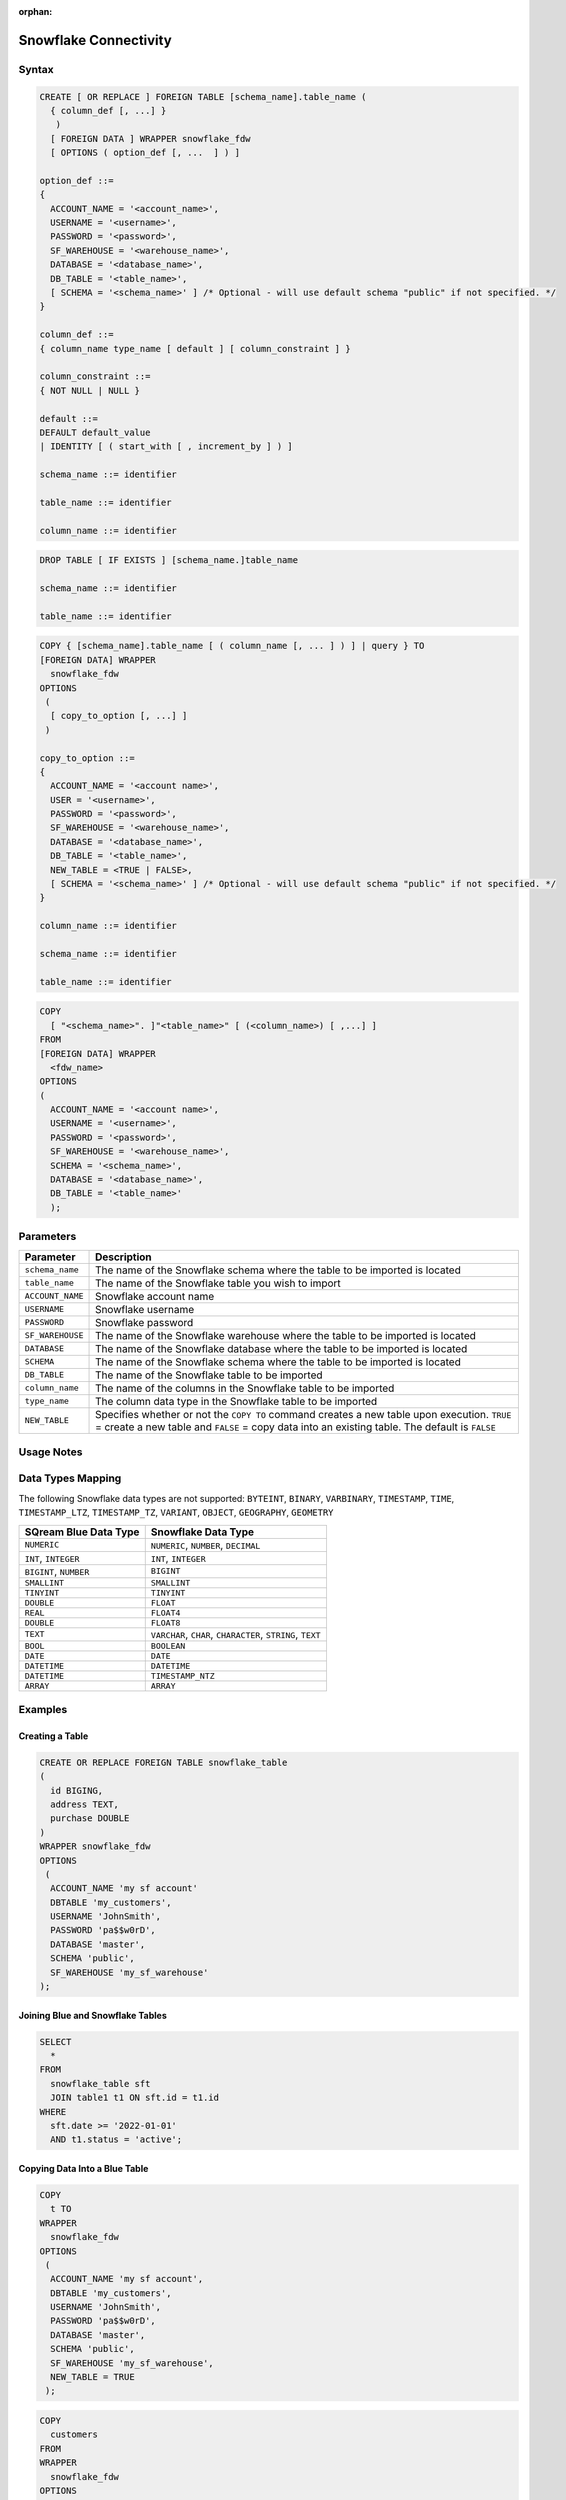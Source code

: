 :orphan:

.. _snowflake:

**********************
Snowflake Connectivity
**********************



Syntax
======

.. code-block:: postgres

	CREATE [ OR REPLACE ] FOREIGN TABLE [schema_name].table_name (
	  { column_def [, ...] }
	   )
	  [ FOREIGN DATA ] WRAPPER snowflake_fdw
	  [ OPTIONS ( option_def [, ...  ] ) ]

	option_def ::=
	{
	  ACCOUNT_NAME = '<account_name>',
	  USERNAME = '<username>',
	  PASSWORD = '<password>',
	  SF_WAREHOUSE = '<warehouse_name>',
	  DATABASE = '<database_name>',
	  DB_TABLE = '<table_name>',
	  [ SCHEMA = '<schema_name>' ] /* Optional - will use default schema "public" if not specified. */
	}

	column_def ::=
	{ column_name type_name [ default ] [ column_constraint ] }

	column_constraint ::=
	{ NOT NULL | NULL }

	default ::=
	DEFAULT default_value
	| IDENTITY [ ( start_with [ , increment_by ] ) ]
		
	schema_name ::= identifier

	table_name ::= identifier
	
	column_name ::= identifier
		
.. code-block:: postgres
		
	DROP TABLE [ IF EXISTS ] [schema_name.]table_name

	schema_name ::= identifier

	table_name ::= identifier

.. code-block:: postgres

	COPY { [schema_name].table_name [ ( column_name [, ... ] ) ] | query } TO
	[FOREIGN DATA] WRAPPER 
	  snowflake_fdw
	OPTIONS
	 (
	  [ copy_to_option [, ...] ]
	 )

	copy_to_option ::=
	{
	  ACCOUNT_NAME = '<account name>',
	  USER = '<username>',
	  PASSWORD = '<password>',
	  SF_WAREHOUSE = '<warehouse_name>',
	  DATABASE = '<database_name>',
	  DB_TABLE = '<table_name>',
	  NEW_TABLE = <TRUE | FALSE>,
	  [ SCHEMA = '<schema_name>' ] /* Optional - will use default schema "public" if not specified. */
	}

	column_name ::= identifier
	
	schema_name ::= identifier

	table_name ::= identifier

.. code-block:: postgres

	COPY 
	  [ "<schema_name>". ]"<table_name>" [ (<column_name>) [ ,...] ]
	FROM 
	[FOREIGN DATA] WRAPPER 
	  <fdw_name>
	OPTIONS
	(
	  ACCOUNT_NAME = '<account name>',
	  USERNAME = '<username>',
	  PASSWORD = '<password>',
	  SF_WAREHOUSE = '<warehouse_name>',
	  SCHEMA = '<schema_name>',
	  DATABASE = '<database_name>',
	  DB_TABLE = '<table_name>'
	  );

Parameters
==========

.. list-table:: 
   :widths: auto
   :header-rows: 1
   
   * - Parameter
     - Description
   * - ``schema_name``
     - The name of the Snowflake schema where the table to be imported is located
   * - ``table_name``
     - The name of the Snowflake table you wish to import
   * - ``ACCOUNT_NAME``
     - Snowflake account name
   * - ``USERNAME``
     - Snowflake username 
   * - ``PASSWORD``
     - Snowflake password
   * - ``SF_WAREHOUSE``
     - The name of the Snowflake warehouse where the table to be imported is located
   * - ``DATABASE``
     - The name of the Snowflake database where the table to be imported is located
   * - ``SCHEMA``
     - The name of the Snowflake schema where the table to be imported is located
   * - ``DB_TABLE``
     - The name of the Snowflake table to be imported
   * - ``column_name``
     - The name of the columns in the Snowflake table to be imported
   * - ``type_name``
     - The column data type in the Snowflake table to be imported
   * - ``NEW_TABLE``
     - Specifies whether or not the ``COPY TO`` command creates a new table upon execution. ``TRUE`` = create a new table and ``FALSE`` = copy data into an existing table. The default is ``FALSE``

Usage Notes
===========

.. glossary::

   ``NEW_TABLE``

      The newly created table will be created within the schema specified under ``option_def``. 

   Communication
   
      Communication with Snowflake web server requires SSL.
	 
Data Types Mapping
==================

The following Snowflake data types are not supported: ``BYTEINT``, ``BINARY``, ``VARBINARY``, ``TIMESTAMP``, ``TIME``, ``TIMESTAMP_LTZ``, ``TIMESTAMP_TZ``, ``VARIANT``, ``OBJECT``, ``GEOGRAPHY``, ``GEOMETRY`` 

.. list-table:: 
   :widths: auto
   :header-rows: 1
   
   * - SQream Blue Data Type
     - Snowflake Data Type
   * - ``NUMERIC``
     - ``NUMERIC``, ``NUMBER``, ``DECIMAL`` 
   * - ``INT``, ``INTEGER``
     - ``INT``, ``INTEGER``
   * - ``BIGINT``, ``NUMBER``
     - ``BIGINT``
   * - ``SMALLINT``
     - ``SMALLINT``
   * - ``TINYINT``
     - ``TINYINT``
   * - ``DOUBLE``
     - ``FLOAT``
   * - ``REAL``
     - ``FLOAT4``
   * - ``DOUBLE``
     - ``FLOAT8``
   * - ``TEXT``
     - ``VARCHAR``, ``CHAR``, ``CHARACTER``, ``STRING``, ``TEXT``
   * - ``BOOL``
     - ``BOOLEAN``	
   * - ``DATE``
     - ``DATE``
   * - ``DATETIME``
     - ``DATETIME``
   * - ``DATETIME``
     - ``TIMESTAMP_NTZ``
   * - ``ARRAY``
     - ``ARRAY``		 
	 
Examples
========

Creating a Table
----------------

.. code-block:: postgres

	CREATE OR REPLACE FOREIGN TABLE snowflake_table
	( 
	  id BIGING,
	  address TEXT,
	  purchase DOUBLE
	)
	WRAPPER snowflake_fdw
	OPTIONS 
	 (
	  ACCOUNT_NAME 'my sf account'
	  DBTABLE 'my_customers',
	  USERNAME 'JohnSmith',
	  PASSWORD 'pa$$w0rD',
	  DATABASE 'master',
	  SCHEMA 'public',
	  SF_WAREHOUSE 'my_sf_warehouse'
	);
	
Joining Blue and Snowflake Tables
---------------------------------

.. code-block:: postgres

	SELECT
	  *
	FROM
	  snowflake_table sft
	  JOIN table1 t1 ON sft.id = t1.id
	WHERE
	  sft.date >= '2022-01-01'
	  AND t1.status = 'active';
	  
Copying Data Into a Blue Table 
------------------------------

.. code-block:: postgres

	COPY
	  t TO
	WRAPPER
	  snowflake_fdw
	OPTIONS
	 (
	  ACCOUNT_NAME 'my sf account',
	  DBTABLE 'my_customers',
	  USERNAME 'JohnSmith',
	  PASSWORD 'pa$$w0rD',
	  DATABASE 'master',
	  SCHEMA 'public',
	  SF_WAREHOUSE 'my_sf_warehouse',
	  NEW_TABLE = TRUE
	 );
	 
	 
	 
.. code-block:: postgres

	COPY
	  customers
	FROM
	WRAPPER
	  snowflake_fdw
	OPTIONS
	(
	  ACCOUNT_NAME = 'my sf account',
	  USERNAME = 'JohnSmith',
	  PASSWORD = 'pa$$w0rD',
	  SF_WAREHOUSE = 'my_sf_warehouse',
	  SCHEMA = 'public',
	  DATABASE = 'master',
	  DB_TABLE = 'my_customers'
	  );